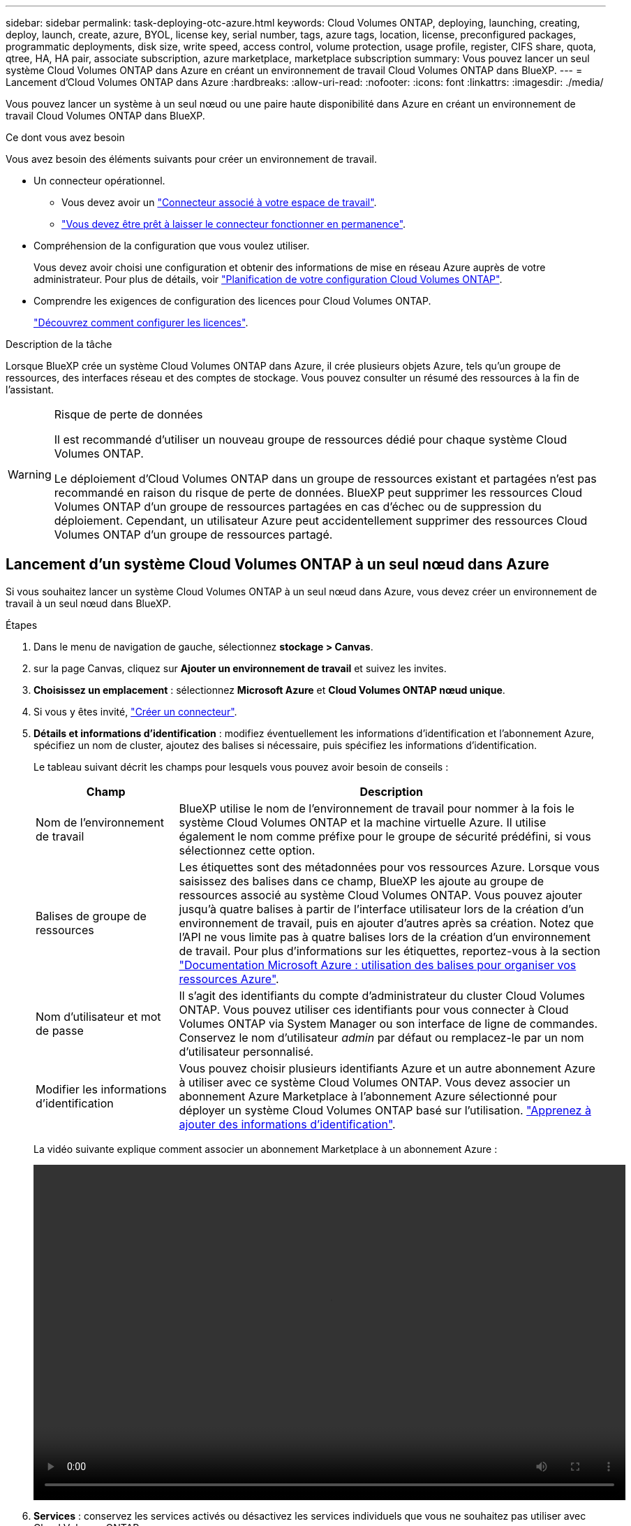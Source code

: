 ---
sidebar: sidebar 
permalink: task-deploying-otc-azure.html 
keywords: Cloud Volumes ONTAP, deploying, launching, creating, deploy, launch, create, azure, BYOL, license key, serial number, tags, azure tags, location, license, preconfigured packages, programmatic deployments, disk size, write speed, access control, volume protection, usage profile, register, CIFS share, quota, qtree, HA, HA pair, associate subscription, azure marketplace, marketplace subscription 
summary: Vous pouvez lancer un seul système Cloud Volumes ONTAP dans Azure en créant un environnement de travail Cloud Volumes ONTAP dans BlueXP. 
---
= Lancement d'Cloud Volumes ONTAP dans Azure
:hardbreaks:
:allow-uri-read: 
:nofooter: 
:icons: font
:linkattrs: 
:imagesdir: ./media/


[role="lead"]
Vous pouvez lancer un système à un seul nœud ou une paire haute disponibilité dans Azure en créant un environnement de travail Cloud Volumes ONTAP dans BlueXP.

.Ce dont vous avez besoin
Vous avez besoin des éléments suivants pour créer un environnement de travail.

[[licensing]]
* Un connecteur opérationnel.
+
** Vous devez avoir un https://docs.netapp.com/us-en/cloud-manager-setup-admin/task-creating-connectors-azure.html["Connecteur associé à votre espace de travail"^].
** https://docs.netapp.com/us-en/cloud-manager-setup-admin/concept-connectors.html["Vous devez être prêt à laisser le connecteur fonctionner en permanence"^].


* Compréhension de la configuration que vous voulez utiliser.
+
Vous devez avoir choisi une configuration et obtenir des informations de mise en réseau Azure auprès de votre administrateur. Pour plus de détails, voir link:task-planning-your-config-azure.html["Planification de votre configuration Cloud Volumes ONTAP"].

* Comprendre les exigences de configuration des licences pour Cloud Volumes ONTAP.
+
link:task-set-up-licensing-azure.html["Découvrez comment configurer les licences"].



.Description de la tâche
Lorsque BlueXP crée un système Cloud Volumes ONTAP dans Azure, il crée plusieurs objets Azure, tels qu'un groupe de ressources, des interfaces réseau et des comptes de stockage. Vous pouvez consulter un résumé des ressources à la fin de l'assistant.

[WARNING]
.Risque de perte de données
====
Il est recommandé d'utiliser un nouveau groupe de ressources dédié pour chaque système Cloud Volumes ONTAP.

Le déploiement d'Cloud Volumes ONTAP dans un groupe de ressources existant et partagées n'est pas recommandé en raison du risque de perte de données. BlueXP peut supprimer les ressources Cloud Volumes ONTAP d'un groupe de ressources partagées en cas d'échec ou de suppression du déploiement. Cependant, un utilisateur Azure peut accidentellement supprimer des ressources Cloud Volumes ONTAP d'un groupe de ressources partagé.

====


== Lancement d'un système Cloud Volumes ONTAP à un seul nœud dans Azure

Si vous souhaitez lancer un système Cloud Volumes ONTAP à un seul nœud dans Azure, vous devez créer un environnement de travail à un seul nœud dans BlueXP.

.Étapes
. Dans le menu de navigation de gauche, sélectionnez *stockage > Canvas*.
. [[Subscribe]]sur la page Canvas, cliquez sur *Ajouter un environnement de travail* et suivez les invites.
. *Choisissez un emplacement* : sélectionnez *Microsoft Azure* et *Cloud Volumes ONTAP nœud unique*.
. Si vous y êtes invité, https://docs.netapp.com/us-en/cloud-manager-setup-admin/task-creating-connectors-azure.html["Créer un connecteur"^].
. *Détails et informations d'identification* : modifiez éventuellement les informations d'identification et l'abonnement Azure, spécifiez un nom de cluster, ajoutez des balises si nécessaire, puis spécifiez les informations d'identification.
+
Le tableau suivant décrit les champs pour lesquels vous pouvez avoir besoin de conseils :

+
[cols="25,75"]
|===
| Champ | Description 


| Nom de l'environnement de travail | BlueXP utilise le nom de l'environnement de travail pour nommer à la fois le système Cloud Volumes ONTAP et la machine virtuelle Azure. Il utilise également le nom comme préfixe pour le groupe de sécurité prédéfini, si vous sélectionnez cette option. 


| Balises de groupe de ressources | Les étiquettes sont des métadonnées pour vos ressources Azure. Lorsque vous saisissez des balises dans ce champ, BlueXP les ajoute au groupe de ressources associé au système Cloud Volumes ONTAP. Vous pouvez ajouter jusqu'à quatre balises à partir de l'interface utilisateur lors de la création d'un environnement de travail, puis en ajouter d'autres après sa création. Notez que l'API ne vous limite pas à quatre balises lors de la création d'un environnement de travail. Pour plus d'informations sur les étiquettes, reportez-vous à la section https://azure.microsoft.com/documentation/articles/resource-group-using-tags/["Documentation Microsoft Azure : utilisation des balises pour organiser vos ressources Azure"^]. 


| Nom d'utilisateur et mot de passe | Il s'agit des identifiants du compte d'administrateur du cluster Cloud Volumes ONTAP. Vous pouvez utiliser ces identifiants pour vous connecter à Cloud Volumes ONTAP via System Manager ou son interface de ligne de commandes. Conservez le nom d'utilisateur _admin_ par défaut ou remplacez-le par un nom d'utilisateur personnalisé. 


| [[vidéo]]Modifier les informations d'identification | Vous pouvez choisir plusieurs identifiants Azure et un autre abonnement Azure à utiliser avec ce système Cloud Volumes ONTAP. Vous devez associer un abonnement Azure Marketplace à l'abonnement Azure sélectionné pour déployer un système Cloud Volumes ONTAP basé sur l'utilisation. https://docs.netapp.com/us-en/cloud-manager-setup-admin/task-adding-azure-accounts.html["Apprenez à ajouter des informations d'identification"^]. 
|===
+
La vidéo suivante explique comment associer un abonnement Marketplace à un abonnement Azure :

+
video::video_subscribing_azure.mp4[width=848,height=480]
. *Services* : conservez les services activés ou désactivez les services individuels que vous ne souhaitez pas utiliser avec Cloud Volumes ONTAP.
+
** https://docs.netapp.com/us-en/cloud-manager-data-sense/concept-cloud-compliance.html["Pour en savoir plus sur Cloud Data Sense"^]
** https://docs.netapp.com/us-en/cloud-manager-backup-restore/concept-backup-to-cloud.html["En savoir plus sur Cloud Backup"^]


. *Emplacement* : sélectionnez une région, une zone de disponibilité, un réseau vnet et un sous-réseau, puis cochez la case pour confirmer la connectivité réseau entre le connecteur et l'emplacement cible.
+
Pour les systèmes à un seul nœud, vous pouvez choisir la zone de disponibilité dans laquelle vous souhaitez déployer Cloud Volumes ONTAP. Si vous ne sélectionnez pas d'AZ, BlueXP en sélectionne un pour vous.

. *Connectivité* : choisissez un nouveau groupe de ressources ou un groupe de ressources existant, puis choisissez d'utiliser le groupe de sécurité prédéfini ou de l'utiliser.
+
Le tableau suivant décrit les champs pour lesquels vous pouvez avoir besoin de conseils :

+
[cols="25,75"]
|===
| Champ | Description 


| Groupe de ressources  a| 
Créez un nouveau groupe de ressources pour Cloud Volumes ONTAP ou utilisez un groupe de ressources existant. Il est recommandé d'utiliser un nouveau groupe de ressources dédié pour Cloud Volumes ONTAP. S'il est possible de déployer Cloud Volumes ONTAP dans un groupe de ressources existant et partagées, il n'est pas recommandé en raison du risque de perte de données. Voir l'avertissement ci-dessus pour plus de détails.


TIP: Si le compte Azure que vous utilisez possède le https://docs.netapp.com/us-en/cloud-manager-setup-admin/reference-permissions-azure.html["autorisations requises"^], BlueXP supprime les ressources Cloud Volumes ONTAP d'un groupe de ressources, en cas d'échec ou de suppression du déploiement.



| Groupe de sécurité généré  a| 
Si vous laissez BlueXP générer le groupe de sécurité pour vous, vous devez choisir comment vous autorisez le trafic :

** Si vous choisissez *VNet sélectionné uniquement*, la source du trafic entrant correspond à la plage de sous-réseau du VNet sélectionné et à la plage de sous-réseau du VNet où réside le connecteur. Il s'agit de l'option recommandée.
** Si vous choisissez *tous les VNets*, la source du trafic entrant est la plage IP 0.0.0.0/0.




| Utiliser l'existant | Si vous choisissez un groupe de sécurité existant, il doit répondre aux exigences de Cloud Volumes ONTAP. link:reference-networking-azure.html#security-group-rules-for-cloud-volumes-ontap["Afficher le groupe de sécurité par défaut"]. 
|===
. *Méthodes de chargement et compte NSS* : spécifiez l'option de chargement à utiliser avec ce système, puis spécifiez un compte sur le site de support NetApp.
+
** link:concept-licensing.html["Découvrez les options de licence pour Cloud Volumes ONTAP"].
** link:task-set-up-licensing-azure.html["Découvrez comment configurer les licences"].


. *Packages préconfigurés* : sélectionnez un des packages pour déployer rapidement un système Cloud Volumes ONTAP ou cliquez sur *Créer ma propre configuration*.
+
Si vous choisissez l'un des packages, vous n'avez qu'à spécifier un volume, puis à revoir et approuver la configuration.

. *Licence* : modifiez la version de Cloud Volumes ONTAP selon vos besoins et sélectionnez un type de machine virtuelle.
+

NOTE: Si une version plus récente, General Availability ou patch est disponible pour la version sélectionnée, BlueXP met à jour le système vers cette version lors de la création de l'environnement de travail. Par exemple, la mise à jour se produit si vous sélectionnez Cloud Volumes ONTAP 9.10.1 et 9.10.1 P4. La mise à jour ne se produit pas d'une version à l'autre, par exemple de 9.6 à 9.7.

. *Abonnez-vous à partir du marché Azure*: Suivez les étapes si BlueXP ne pouvait pas activer les déploiements programmatiques de Cloud Volumes ONTAP.
. *Ressources de stockage sous-jacentes* : Choisissez les paramètres de l'agrégat initial : un type de disque, une taille pour chaque disque et si le Tiering des données vers stockage Blob doit être activé.
+
Notez ce qui suit :

+
** Le type de disque correspond au volume initial. Vous pouvez choisir un autre type de disque pour les volumes suivants.
** La taille des disques correspond à tous les disques de l'agrégat initial et à tous les agrégats supplémentaires créés par BlueXP lorsque vous utilisez l'option de provisionnement simple. Vous pouvez créer des agrégats qui utilisent une taille de disque différente à l'aide de l'option d'allocation avancée.
+
Pour obtenir de l'aide sur le choix du type et de la taille d'un disque, reportez-vous à la section link:task-planning-your-config-azure.html#sizing-your-system-in-azure["Dimensionnement du système dans Azure"].

** Vous pouvez choisir une règle de Tiering des volumes spécifique lorsque vous créez ou modifiez un volume.
** Si vous désactivez le Tiering, vous pouvez l'activer sur les agrégats suivants.
+
link:concept-data-tiering.html["En savoir plus sur le Tiering des données"].



. *Vitesse d'écriture et WORM* : choisissez *Normal* ou *vitesse d'écriture élevée*, et activez le stockage WORM (Write Once, Read Many), si vous le souhaitez.
+
link:concept-write-speed.html["En savoir plus sur la vitesse d'écriture"].

+
IMPOSSIBLE D'activer WORM si le Tiering des données était activé.

+
link:concept-worm.html["En savoir plus sur le stockage WORM"].

. *Créer un volume* : saisissez les détails du nouveau volume ou cliquez sur *Ignorer*.
+
link:concept-client-protocols.html["En savoir plus sur les versions et les protocoles clients pris en charge"].

+
Certains champs de cette page sont explicites. Le tableau suivant décrit les champs pour lesquels vous pouvez avoir besoin de conseils :

+
[cols="25,75"]
|===
| Champ | Description 


| Taille | La taille maximale que vous pouvez saisir dépend en grande partie de l'activation du provisionnement fin, ce qui vous permet de créer un volume plus grand que le stockage physique actuellement disponible. 


| Contrôle d'accès (pour NFS uniquement) | Une stratégie d'exportation définit les clients du sous-réseau qui peuvent accéder au volume. Par défaut, BlueXP entre une valeur qui donne accès à toutes les instances du sous-réseau. 


| Autorisations et utilisateurs/groupes (pour CIFS uniquement) | Ces champs vous permettent de contrôler le niveau d'accès à un partage pour les utilisateurs et les groupes (également appelés listes de contrôle d'accès ou ACL). Vous pouvez spécifier des utilisateurs ou des groupes Windows locaux ou de domaine, ou des utilisateurs ou des groupes UNIX. Si vous spécifiez un nom d'utilisateur Windows de domaine, vous devez inclure le domaine de l'utilisateur à l'aide du format domaine\nom d'utilisateur. 


| Stratégie Snapshot | Une stratégie de copie Snapshot spécifie la fréquence et le nombre de copies Snapshot créées automatiquement. Une copie Snapshot de NetApp est une image système de fichiers instantanée qui n'a aucun impact sur les performances et nécessite un stockage minimal. Vous pouvez choisir la règle par défaut ou aucune. Vous pouvez en choisir aucune pour les données transitoires : par exemple, tempdb pour Microsoft SQL Server. 


| Options avancées (pour NFS uniquement) | Sélectionnez une version NFS pour le volume : NFSv3 ou NFSv4. 


| Groupe initiateur et IQN (pour iSCSI uniquement) | Les cibles de stockage iSCSI sont appelées LUN (unités logiques) et sont présentées aux hôtes sous forme de périphériques de blocs standard. Les groupes initiateurs sont des tableaux de noms de nœud hôte iSCSI et ils contrôlent l'accès des initiateurs aux différentes LUN. Les cibles iSCSI se connectent au réseau via des cartes réseau Ethernet (NIC) standard, des cartes TOE (TCP Offload Engine) avec des initiateurs logiciels, des adaptateurs réseau convergés (CNA) ou des adaptateurs de buste hôte dédiés (HBA) et sont identifiés par des noms qualifiés iSCSI (IQN). Lorsque vous créez un volume iSCSI, BlueXP crée automatiquement un LUN pour vous. Nous avons simplifié la gestion en créant un seul LUN par volume, donc aucune gestion n'est nécessaire. Une fois le volume créé, link:task-connect-lun.html["Utilisez l'IQN pour vous connecter à la LUN à partir de vos hôtes"]. 
|===
+
L'image suivante montre la page Volume remplie pour le protocole CIFS :

+
image:screenshot_cot_vol.gif["Capture d'écran : affiche la page Volume remplie pour une instance Cloud Volumes ONTAP."]

. *Configuration CIFS* : si vous choisissez le protocole CIFS, configurez un serveur CIFS.
+
[cols="25,75"]
|===
| Champ | Description 


| Adresse IP principale et secondaire DNS | Les adresses IP des serveurs DNS qui fournissent la résolution de noms pour le serveur CIFS. Les serveurs DNS répertoriés doivent contenir les enregistrements d'emplacement de service (SRV) nécessaires à la localisation des serveurs LDAP et des contrôleurs de domaine Active Directory pour le domaine auquel le serveur CIFS se joindra. 


| Domaine Active Directory à rejoindre | Le FQDN du domaine Active Directory (AD) auquel vous souhaitez joindre le serveur CIFS. 


| Informations d'identification autorisées à rejoindre le domaine | Nom et mot de passe d'un compte Windows disposant de privilèges suffisants pour ajouter des ordinateurs à l'unité d'organisation spécifiée dans le domaine AD. 


| Nom NetBIOS du serveur CIFS | Nom de serveur CIFS unique dans le domaine AD. 


| Unité organisationnelle | Unité organisationnelle du domaine AD à associer au serveur CIFS. La valeur par défaut est CN=Computers. Pour configurer les services de domaine Azure AD en tant que serveur AD pour Cloud Volumes ONTAP, vous devez entrer *ou=ordinateurs ADDC* ou *ou=utilisateurs ADDC* dans ce champ.https://docs.microsoft.com/en-us/azure/active-directory-domain-services/create-ou["Documentation Azure : créez une unité organisationnelle dans un domaine géré Azure AD Domain Services"^] 


| Domaine DNS | Le domaine DNS de la machine virtuelle de stockage Cloud Volumes ONTAP (SVM). Dans la plupart des cas, le domaine est identique au domaine AD. 


| Serveur NTP | Sélectionnez *utiliser le domaine Active Directory* pour configurer un serveur NTP à l'aide du DNS Active Directory. Si vous devez configurer un serveur NTP à l'aide d'une autre adresse, vous devez utiliser l'API. Voir la https://docs.netapp.com/us-en/cloud-manager-automation/index.html["Documents d'automatisation BlueXP"^] pour plus d'informations. Notez que vous ne pouvez configurer un serveur NTP que lors de la création d'un serveur CIFS. Elle n'est pas configurable après la création du serveur CIFS. 
|===
. *Profil d'utilisation, type de disque et règle de hiérarchisation* : choisissez si vous souhaitez activer les fonctionnalités d'efficacité du stockage et modifiez la règle de hiérarchisation du volume, si nécessaire.
+
Pour plus d'informations, voir link:task-planning-your-config-azure.html#choosing-a-volume-usage-profile["Présentation des profils d'utilisation des volumes"] et link:concept-data-tiering.html["Vue d'ensemble du hiérarchisation des données"].

. *Revue et approbation* : consultez et confirmez vos choix.
+
.. Consultez les détails de la configuration.
.. Cliquez sur *plus d'informations* pour en savoir plus sur le support et les ressources Azure que BlueXP achètera.
.. Cochez les cases *Je comprends...*.
.. Cliquez sur *Go*.




.Résultat
BlueXP déploie le système Cloud Volumes ONTAP. Vous pouvez suivre la progression dans la chronologie.

Si vous rencontrez des problèmes lors du déploiement du système Cloud Volumes ONTAP, consultez le message d'échec. Vous pouvez également sélectionner l'environnement de travail et cliquer sur *recréer l'environnement*.

Pour obtenir de l'aide supplémentaire, consultez la page https://mysupport.netapp.com/site/products/all/details/cloud-volumes-ontap/guideme-tab["Prise en charge de NetApp Cloud Volumes ONTAP"^].

.Une fois que vous avez terminé
* Si vous avez provisionné un partage CIFS, donnez aux utilisateurs ou aux groupes des autorisations sur les fichiers et les dossiers et vérifiez que ces utilisateurs peuvent accéder au partage et créer un fichier.
* Si vous souhaitez appliquer des quotas aux volumes, utilisez System Manager ou l'interface de ligne de commande.
+
Les quotas vous permettent de restreindre ou de suivre l'espace disque et le nombre de fichiers utilisés par un utilisateur, un groupe ou un qtree.





== Lancement d'une paire HA Cloud Volumes ONTAP dans Azure

Si vous souhaitez lancer une paire Cloud Volumes ONTAP HA dans Azure, vous devez créer un environnement de travail haute disponibilité dans BlueXP.

.Étapes
. Dans le menu de navigation de gauche, sélectionnez *stockage > Canvas*.
. [[Subscribe]]sur la page Canvas, cliquez sur *Ajouter un environnement de travail* et suivez les invites.
. Si vous y êtes invité, https://docs.netapp.com/us-en/cloud-manager-setup-admin/task-creating-connectors-azure.html["Créer un connecteur"^].
. *Détails et informations d'identification* : modifiez éventuellement les informations d'identification et l'abonnement Azure, spécifiez un nom de cluster, ajoutez des balises si nécessaire, puis spécifiez les informations d'identification.
+
Le tableau suivant décrit les champs pour lesquels vous pouvez avoir besoin de conseils :

+
[cols="25,75"]
|===
| Champ | Description 


| Nom de l'environnement de travail | BlueXP utilise le nom de l'environnement de travail pour nommer à la fois le système Cloud Volumes ONTAP et la machine virtuelle Azure. Il utilise également le nom comme préfixe pour le groupe de sécurité prédéfini, si vous sélectionnez cette option. 


| Balises de groupe de ressources | Les étiquettes sont des métadonnées pour vos ressources Azure. Lorsque vous saisissez des balises dans ce champ, BlueXP les ajoute au groupe de ressources associé au système Cloud Volumes ONTAP. Vous pouvez ajouter jusqu'à quatre balises à partir de l'interface utilisateur lors de la création d'un environnement de travail, puis en ajouter d'autres après sa création. Notez que l'API ne vous limite pas à quatre balises lors de la création d'un environnement de travail. Pour plus d'informations sur les étiquettes, reportez-vous à la section https://azure.microsoft.com/documentation/articles/resource-group-using-tags/["Documentation Microsoft Azure : utilisation des balises pour organiser vos ressources Azure"^]. 


| Nom d'utilisateur et mot de passe | Il s'agit des identifiants du compte d'administrateur du cluster Cloud Volumes ONTAP. Vous pouvez utiliser ces identifiants pour vous connecter à Cloud Volumes ONTAP via System Manager ou son interface de ligne de commandes. Conservez le nom d'utilisateur _admin_ par défaut ou remplacez-le par un nom d'utilisateur personnalisé. 


| [[vidéo]]Modifier les informations d'identification | Vous pouvez choisir plusieurs identifiants Azure et un autre abonnement Azure à utiliser avec ce système Cloud Volumes ONTAP. Vous devez associer un abonnement Azure Marketplace à l'abonnement Azure sélectionné pour déployer un système Cloud Volumes ONTAP basé sur l'utilisation. https://docs.netapp.com/us-en/cloud-manager-setup-admin/task-adding-azure-accounts.html["Apprenez à ajouter des informations d'identification"^]. 
|===
+
La vidéo suivante explique comment associer un abonnement Marketplace à un abonnement Azure :

+
video::video_subscribing_azure.mp4[width=848,height=480]
. *Services* : conservez les services activés ou désactivez les services individuels que vous ne souhaitez pas utiliser avec Cloud Volumes ONTAP.
+
** https://docs.netapp.com/us-en/cloud-manager-data-sense/concept-cloud-compliance.html["Pour en savoir plus sur Cloud Data Sense"^]
** https://docs.netapp.com/us-en/cloud-manager-backup-restore/concept-backup-to-cloud.html["En savoir plus sur Cloud Backup"^]


. *Modèles de déploiement haute disponibilité* :
+
.. Sélectionnez *zone de disponibilité unique* ou *zone de disponibilité multiple*.
.. *Emplacement et connectivité* (AZ simple) et *région et connectivité* (AZS multiple)
+
*** Pour une zone AZ unique, sélectionnez une région, un réseau VNet et un sous-réseau.
*** Pour plusieurs AZS, sélectionnez une région, un réseau VNet, un sous-réseau, une zone pour le nœud 1 et une zone pour le nœud 2.


.. Cochez la case *J'ai vérifié la connectivité réseau...*.


. *Connectivité* : choisissez un nouveau groupe de ressources ou un groupe de ressources existant, puis choisissez d'utiliser le groupe de sécurité prédéfini ou de l'utiliser.
+
Le tableau suivant décrit les champs pour lesquels vous pouvez avoir besoin de conseils :

+
[cols="25,75"]
|===
| Champ | Description 


| Groupe de ressources  a| 
Créez un nouveau groupe de ressources pour Cloud Volumes ONTAP ou utilisez un groupe de ressources existant. Il est recommandé d'utiliser un nouveau groupe de ressources dédié pour Cloud Volumes ONTAP. S'il est possible de déployer Cloud Volumes ONTAP dans un groupe de ressources existant et partagées, il n'est pas recommandé en raison du risque de perte de données. Voir l'avertissement ci-dessus pour plus de détails.

Vous devez utiliser un groupe de ressources dédié pour chaque paire HA Cloud Volumes ONTAP que vous déployez dans Azure. Une seule paire haute disponibilité est prise en charge dans un groupe de ressources. BlueXP rencontre des problèmes de connexion si vous essayez de déployer une seconde paire HA Cloud Volumes ONTAP dans un groupe de ressources Azure.


TIP: Si le compte Azure que vous utilisez possède le https://docs.netapp.com/us-en/cloud-manager-setup-admin/reference-permissions-azure.html["autorisations requises"^], BlueXP supprime les ressources Cloud Volumes ONTAP d'un groupe de ressources, en cas d'échec ou de suppression du déploiement.



| Groupe de sécurité généré  a| 
Si vous laissez BlueXP générer le groupe de sécurité pour vous, vous devez choisir comment vous autorisez le trafic :

** Si vous choisissez *VNet sélectionné uniquement*, la source du trafic entrant correspond à la plage de sous-réseau du VNet sélectionné et à la plage de sous-réseau du VNet où réside le connecteur. Il s'agit de l'option recommandée.
** Si vous choisissez *tous les VNets*, la source du trafic entrant est la plage IP 0.0.0.0/0.




| Utiliser l'existant | Si vous choisissez un groupe de sécurité existant, il doit répondre aux exigences de Cloud Volumes ONTAP. link:reference-networking-azure.html#security-group-rules-for-cloud-volumes-ontap["Afficher le groupe de sécurité par défaut"]. 
|===
. *Méthodes de chargement et compte NSS* : spécifiez l'option de chargement à utiliser avec ce système, puis spécifiez un compte sur le site de support NetApp.
+
** link:concept-licensing.html["Découvrez les options de licence pour Cloud Volumes ONTAP"].
** link:task-set-up-licensing-azure.html["Découvrez comment configurer les licences"].


. *Packages préconfigurés* : sélectionnez un des packages pour déployer rapidement un système Cloud Volumes ONTAP ou cliquez sur *Modifier la configuration*.
+
Si vous choisissez l'un des packages, vous n'avez qu'à spécifier un volume, puis à revoir et approuver la configuration.

. *Licence* : modifiez la version de Cloud Volumes ONTAP selon vos besoins et sélectionnez un type de machine virtuelle.
+

NOTE: Si une version plus récente, General Availability ou patch est disponible pour la version sélectionnée, BlueXP met à jour le système vers cette version lors de la création de l'environnement de travail. Par exemple, la mise à jour se produit si vous sélectionnez Cloud Volumes ONTAP 9.10.1 et 9.10.1 P4. La mise à jour ne se produit pas d'une version à l'autre, par exemple de 9.6 à 9.7.

. *Abonnez-vous à partir du marché Azure*: Suivez les étapes si BlueXP ne pouvait pas activer les déploiements programmatiques de Cloud Volumes ONTAP.
. *Ressources de stockage sous-jacentes* : Choisissez les paramètres de l'agrégat initial : un type de disque, une taille pour chaque disque et si le Tiering des données vers stockage Blob doit être activé.
+
Notez ce qui suit :

+
** La taille des disques correspond à tous les disques de l'agrégat initial et à tous les agrégats supplémentaires créés par BlueXP lorsque vous utilisez l'option de provisionnement simple. Vous pouvez créer des agrégats qui utilisent une taille de disque différente à l'aide de l'option d'allocation avancée.
+
Pour obtenir de l'aide sur le choix d'une taille de disque, reportez-vous à la section link:task-planning-your-config-azure.html#sizing-your-system-in-azure["Dimensionnement du système dans Azure"].

** Vous pouvez choisir une règle de Tiering des volumes spécifique lorsque vous créez ou modifiez un volume.
** Si vous désactivez le Tiering, vous pouvez l'activer sur les agrégats suivants.
+
link:concept-data-tiering.html["En savoir plus sur le Tiering des données"].



. *Vitesse d'écriture et WORM* : choisissez *Normal* ou *vitesse d'écriture élevée*, et activez le stockage WORM (Write Once, Read Many), si vous le souhaitez.
+
link:concept-write-speed.html["En savoir plus sur la vitesse d'écriture"].

+
Cette option n'est disponible que pour certains types de VM. Pour connaître les types de VM pris en charge, reportez-vous à la section link:https://docs.netapp.com/us-en/cloud-volumes-ontap-relnotes/reference-configs-azure.html#ha-pairs["Configurations prises en charge par licence pour les paires haute disponibilité"].

+
IMPOSSIBLE D'activer WORM si le Tiering des données était activé.

+
link:concept-worm.html["En savoir plus sur le stockage WORM"].

. *Communication sécurisée au stockage et WORM* : choisissez d'activer ou non une connexion HTTPS aux comptes de stockage Azure et d'activer le stockage WORM (Write Once, Read Many), si vous le souhaitez.
+
La connexion HTTPS est établie depuis une paire haute disponibilité Cloud Volumes ONTAP 9.7 vers les comptes de stockage d'objets blob de pages Azure. Notez que l'activation de cette option peut avoir un impact sur les performances d'écriture. Vous ne pouvez pas modifier le paramètre après avoir créé l'environnement de travail.

+
link:concept-worm.html["En savoir plus sur le stockage WORM"].

+
IMPOSSIBLE D'activer WORM si le Tiering des données était activé.

+
link:concept-worm.html["En savoir plus sur le stockage WORM"].

. *Créer un volume* : saisissez les détails du nouveau volume ou cliquez sur *Ignorer*.
+
link:concept-client-protocols.html["En savoir plus sur les versions et les protocoles clients pris en charge"].

+
Certains champs de cette page sont explicites. Le tableau suivant décrit les champs pour lesquels vous pouvez avoir besoin de conseils :

+
[cols="25,75"]
|===
| Champ | Description 


| Taille | La taille maximale que vous pouvez saisir dépend en grande partie de l'activation du provisionnement fin, ce qui vous permet de créer un volume plus grand que le stockage physique actuellement disponible. 


| Contrôle d'accès (pour NFS uniquement) | Une stratégie d'exportation définit les clients du sous-réseau qui peuvent accéder au volume. Par défaut, BlueXP entre une valeur qui donne accès à toutes les instances du sous-réseau. 


| Autorisations et utilisateurs/groupes (pour CIFS uniquement) | Ces champs vous permettent de contrôler le niveau d'accès à un partage pour les utilisateurs et les groupes (également appelés listes de contrôle d'accès ou ACL). Vous pouvez spécifier des utilisateurs ou des groupes Windows locaux ou de domaine, ou des utilisateurs ou des groupes UNIX. Si vous spécifiez un nom d'utilisateur Windows de domaine, vous devez inclure le domaine de l'utilisateur à l'aide du format domaine\nom d'utilisateur. 


| Stratégie Snapshot | Une stratégie de copie Snapshot spécifie la fréquence et le nombre de copies Snapshot créées automatiquement. Une copie Snapshot de NetApp est une image système de fichiers instantanée qui n'a aucun impact sur les performances et nécessite un stockage minimal. Vous pouvez choisir la règle par défaut ou aucune. Vous pouvez en choisir aucune pour les données transitoires : par exemple, tempdb pour Microsoft SQL Server. 


| Options avancées (pour NFS uniquement) | Sélectionnez une version NFS pour le volume : NFSv3 ou NFSv4. 


| Groupe initiateur et IQN (pour iSCSI uniquement) | Les cibles de stockage iSCSI sont appelées LUN (unités logiques) et sont présentées aux hôtes sous forme de périphériques de blocs standard. Les groupes initiateurs sont des tableaux de noms de nœud hôte iSCSI et ils contrôlent l'accès des initiateurs aux différentes LUN. Les cibles iSCSI se connectent au réseau via des cartes réseau Ethernet (NIC) standard, des cartes TOE (TCP Offload Engine) avec des initiateurs logiciels, des adaptateurs réseau convergés (CNA) ou des adaptateurs de buste hôte dédiés (HBA) et sont identifiés par des noms qualifiés iSCSI (IQN). Lorsque vous créez un volume iSCSI, BlueXP crée automatiquement un LUN pour vous. Nous avons simplifié la gestion en créant un seul LUN par volume, donc aucune gestion n'est nécessaire. Une fois le volume créé, link:task-connect-lun.html["Utilisez l'IQN pour vous connecter à la LUN à partir de vos hôtes"]. 
|===
+
L'image suivante montre la page Volume remplie pour le protocole CIFS :

+
image:screenshot_cot_vol.gif["Capture d'écran : affiche la page Volume remplie pour une instance Cloud Volumes ONTAP."]

. *Configuration CIFS* : si vous choisissez le protocole CIFS, configurez un serveur CIFS.
+
[cols="25,75"]
|===
| Champ | Description 


| Adresse IP principale et secondaire DNS | Les adresses IP des serveurs DNS qui fournissent la résolution de noms pour le serveur CIFS. Les serveurs DNS répertoriés doivent contenir les enregistrements d'emplacement de service (SRV) nécessaires à la localisation des serveurs LDAP et des contrôleurs de domaine Active Directory pour le domaine auquel le serveur CIFS se joindra. 


| Domaine Active Directory à rejoindre | Le FQDN du domaine Active Directory (AD) auquel vous souhaitez joindre le serveur CIFS. 


| Informations d'identification autorisées à rejoindre le domaine | Nom et mot de passe d'un compte Windows disposant de privilèges suffisants pour ajouter des ordinateurs à l'unité d'organisation spécifiée dans le domaine AD. 


| Nom NetBIOS du serveur CIFS | Nom de serveur CIFS unique dans le domaine AD. 


| Unité organisationnelle | Unité organisationnelle du domaine AD à associer au serveur CIFS. La valeur par défaut est CN=Computers. Pour configurer les services de domaine Azure AD en tant que serveur AD pour Cloud Volumes ONTAP, vous devez entrer *ou=ordinateurs ADDC* ou *ou=utilisateurs ADDC* dans ce champ.https://docs.microsoft.com/en-us/azure/active-directory-domain-services/create-ou["Documentation Azure : créez une unité organisationnelle dans un domaine géré Azure AD Domain Services"^] 


| Domaine DNS | Le domaine DNS de la machine virtuelle de stockage Cloud Volumes ONTAP (SVM). Dans la plupart des cas, le domaine est identique au domaine AD. 


| Serveur NTP | Sélectionnez *utiliser le domaine Active Directory* pour configurer un serveur NTP à l'aide du DNS Active Directory. Si vous devez configurer un serveur NTP à l'aide d'une autre adresse, vous devez utiliser l'API. Voir la https://docs.netapp.com/us-en/cloud-manager-automation/index.html["Documents d'automatisation BlueXP"^] pour plus d'informations. Notez que vous ne pouvez configurer un serveur NTP que lors de la création d'un serveur CIFS. Elle n'est pas configurable après la création du serveur CIFS. 
|===
. *Profil d'utilisation, type de disque et règle de hiérarchisation* : choisissez si vous souhaitez activer les fonctionnalités d'efficacité du stockage et modifiez la règle de hiérarchisation du volume, si nécessaire.
+
Pour plus d'informations, voir link:task-planning-your-config-azure.html#choosing-a-volume-usage-profile["Présentation des profils d'utilisation des volumes"] et link:concept-data-tiering.html["Vue d'ensemble du hiérarchisation des données"].

. *Revue et approbation* : consultez et confirmez vos choix.
+
.. Consultez les détails de la configuration.
.. Cliquez sur *plus d'informations* pour en savoir plus sur le support et les ressources Azure que BlueXP achètera.
.. Cochez les cases *Je comprends...*.
.. Cliquez sur *Go*.




.Résultat
BlueXP déploie le système Cloud Volumes ONTAP. Vous pouvez suivre la progression dans la chronologie.

Si vous rencontrez des problèmes lors du déploiement du système Cloud Volumes ONTAP, consultez le message d'échec. Vous pouvez également sélectionner l'environnement de travail et cliquer sur *recréer l'environnement*.

Pour obtenir de l'aide supplémentaire, consultez la page https://mysupport.netapp.com/site/products/all/details/cloud-volumes-ontap/guideme-tab["Prise en charge de NetApp Cloud Volumes ONTAP"^].

.Une fois que vous avez terminé
* Si vous avez provisionné un partage CIFS, donnez aux utilisateurs ou aux groupes des autorisations sur les fichiers et les dossiers et vérifiez que ces utilisateurs peuvent accéder au partage et créer un fichier.
* Si vous souhaitez appliquer des quotas aux volumes, utilisez System Manager ou l'interface de ligne de commande.
+
Les quotas vous permettent de restreindre ou de suivre l'espace disque et le nombre de fichiers utilisés par un utilisateur, un groupe ou un qtree.


